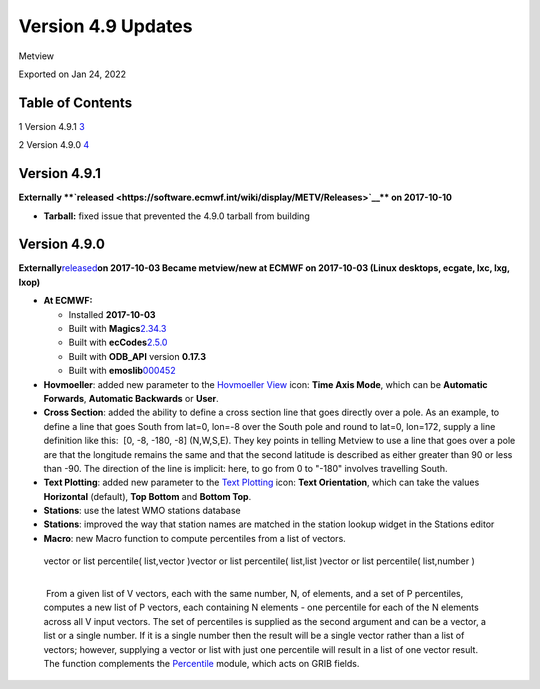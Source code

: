 .. _version_4.9_updates:

Version 4.9 Updates
///////////////////

Metview

Exported on Jan 24, 2022

Table of Contents
=================

1 Version 4.9.1 `3 <#version-4.9.1>`__

2 Version 4.9.0 `4 <#version-4.9.0>`__

Version 4.9.1 
=============

**Externally **\ `released <https://software.ecmwf.int/wiki/display/METV/Releases>`__\ ** on
2017-10-10**

-  **Tarball:** fixed issue that prevented the 4.9.0 tarball from
   building

Version 4.9.0 
=============

**Externally**\ `released <https://software.ecmwf.int/wiki/display/METV/Releases>`__\ **on
2017-10-03
Became metview/new at ECMWF on 2017-10-03 (Linux desktops, ecgate, lxc,
lxg, lxop)**

-  **At ECMWF:**

   -  Installed **2017-10-03**

   -  Built with
      **Magics**\ `2.34.3 <https://software.ecmwf.int/wiki/display/MAGP/Latest+News>`__

   -  Built with
      **ecCodes**\ `2.5.0 <https://software.ecmwf.int/wiki/display/ECC/ecCodes+version+2.5.0+released>`__

   -  Built with **ODB_API** version **0.17.3**

   -  Built with
      **emoslib**\ `000452 <https://confluence.ecmwf.int/display/EMOS/Changes+in+version+000452>`__

       

-  **Hovmoeller**: added new parameter to the `Hovmoeller
   View <https://software.ecmwf.int/wiki/display/METV/Hovmoeller+View>`__
   icon: **Time Axis Mode**, which can be **Automatic Forwards**,
   **Automatic Backwards** or **User**.

-  **Cross Section**: added the ability to define a cross section line
   that goes directly over a pole. As an example, to define a line that
   goes South from lat=0, lon=-8 over the South pole and round to lat=0,
   lon=172, supply a line definition like this:  [0, -8, -180, -8] 
   (N,W,S,E). They key points in telling Metview to use a line that goes
   over a pole are that the longitude remains the same and that the
   second latitude is described as either greater than 90 or less than
   -90. The direction of the line is implicit: here, to go from 0 to
   "-180" involves travelling South.

-  **Text Plotting**: added new parameter to the `Text
   Plotting <https://software.ecmwf.int/wiki/display/METV/Text+Plotting>`__
   icon: **Text Orientation**, which can take the values **Horizontal**
   (default), **Top Bottom** and **Bottom Top**.

-  **Stations**: use the latest WMO stations database

-  **Stations**: improved the way that station names are matched in the
   station lookup widget in the Stations editor

-  **Macro**: new Macro function to compute percentiles from a list of
   vectors.

..

   | vector or list percentile( list,vector )vector or list percentile(
     list,list )vector or list percentile( list,number )  
   |  

    From a given list of V vectors, each with the same number, N, of
   elements, and a set of P percentiles, computes a new list of P
   vectors, each containing N elements - one percentile for each of the
   N elements across all V input vectors. The set of percentiles is
   supplied as the second argument and can be a vector, a list or a
   single number. If it is a single number then the result will be a
   single vector rather than a list of vectors; however, supplying a
   vector or list with just one percentile will result in a list of one
   vector result. The function complements the
   `Percentile <https://software.ecmwf.int/wiki/display/METV/Percentile>`__
   module, which acts on GRIB fields.
